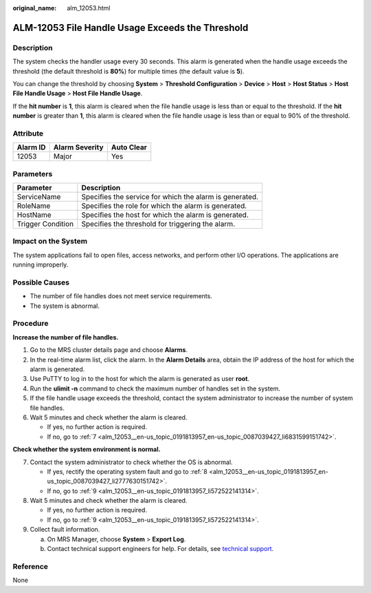 :original_name: alm_12053.html

.. _alm_12053:

ALM-12053 File Handle Usage Exceeds the Threshold
=================================================

Description
-----------

The system checks the handler usage every 30 seconds. This alarm is generated when the handle usage exceeds the threshold (the default threshold is **80%**) for multiple times (the default value is **5**).

You can change the threshold by choosing **System** > **Threshold Configuration** > **Device** > **Host** > **Host Status** > **Host File Handle Usage** > **Host File Handle Usage**.

If the **hit number** is **1**, this alarm is cleared when the file handle usage is less than or equal to the threshold. If the **hit number** is greater than **1**, this alarm is cleared when the file handle usage is less than or equal to 90% of the threshold.

Attribute
---------

======== ============== ==========
Alarm ID Alarm Severity Auto Clear
======== ============== ==========
12053    Major          Yes
======== ============== ==========

Parameters
----------

+-------------------+---------------------------------------------------------+
| Parameter         | Description                                             |
+===================+=========================================================+
| ServiceName       | Specifies the service for which the alarm is generated. |
+-------------------+---------------------------------------------------------+
| RoleName          | Specifies the role for which the alarm is generated.    |
+-------------------+---------------------------------------------------------+
| HostName          | Specifies the host for which the alarm is generated.    |
+-------------------+---------------------------------------------------------+
| Trigger Condition | Specifies the threshold for triggering the alarm.       |
+-------------------+---------------------------------------------------------+

Impact on the System
--------------------

The system applications fail to open files, access networks, and perform other I/O operations. The applications are running improperly.

Possible Causes
---------------

-  The number of file handles does not meet service requirements.
-  The system is abnormal.

Procedure
---------

**Increase the number of file handles.**

#. Go to the MRS cluster details page and choose **Alarms**.
#. In the real-time alarm list, click the alarm. In the **Alarm Details** area, obtain the IP address of the host for which the alarm is generated.
#. Use PuTTY to log in to the host for which the alarm is generated as user **root**.
#. Run the **ulimit -n** command to check the maximum number of handles set in the system.
#. If the file handle usage exceeds the threshold, contact the system administrator to increase the number of system file handles.
#. Wait 5 minutes and check whether the alarm is cleared.

   -  If yes, no further action is required.
   -  If no, go to :ref:`7 <alm_12053__en-us_topic_0191813957_en-us_topic_0087039427_li6831599151742>`.

**Check whether the system environment is normal.**

7. .. _alm_12053__en-us_topic_0191813957_en-us_topic_0087039427_li6831599151742:

   Contact the system administrator to check whether the OS is abnormal.

   -  If yes, rectify the operating system fault and go to :ref:`8 <alm_12053__en-us_topic_0191813957_en-us_topic_0087039427_li2777630151742>`.
   -  If no, go to :ref:`9 <alm_12053__en-us_topic_0191813957_li572522141314>`.

8. .. _alm_12053__en-us_topic_0191813957_en-us_topic_0087039427_li2777630151742:

   Wait 5 minutes and check whether the alarm is cleared.

   -  If yes, no further action is required.
   -  If no, go to :ref:`9 <alm_12053__en-us_topic_0191813957_li572522141314>`.

9. .. _alm_12053__en-us_topic_0191813957_li572522141314:

   Collect fault information.

   a. On MRS Manager, choose **System** > **Export Log**.
   b. Contact technical support engineers for help. For details, see `technical support <https://docs.otc.t-systems.com/en-us/public/learnmore.html>`__.

Reference
---------

None
